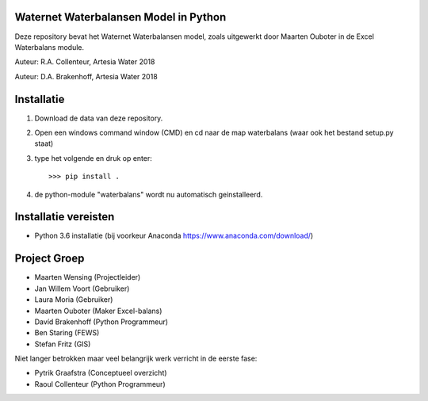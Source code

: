 .. image:: https://travis-ci.com/ArtesiaWater/waterbalans.svg?token=ms7z29YrqxNkVKkenBPh&branch=master
    :target: https://travis-ci.com/ArtesiaWater/waterbalans

Waternet Waterbalansen Model in Python
======================================

Deze repository bevat het Waternet Waterbalansen model, zoals uitgewerkt door Maarten Ouboter in de Excel Waterbalans module.

Auteur: R.A. Collenteur, Artesia Water 2018

Auteur: D.A. Brakenhoff, Artesia Water 2018

.. image:: https://github.com/ArtesiaWater/waterbalans/blob/master/logo.png?raw=true
   :height: 50px
   :width: 50px

Installatie
===========

1. Download de data van deze repository.
2. Open een windows command window (CMD) en cd naar de map waterbalans (waar ook het bestand setup.py staat)
3. type het volgende en druk op enter::

   >>> pip install .
4. de python-module "waterbalans" wordt nu automatisch geinstalleerd.

Installatie vereisten
=====================
- Python 3.6 installatie (bij voorkeur Anaconda https://www.anaconda.com/download/)

Project Groep
=============

- Maarten Wensing (Projectleider)
- Jan Willem Voort (Gebruiker)
- Laura Moria (Gebruiker)
- Maarten Ouboter (Maker Excel-balans)
- Davíd Brakenhoff (Python Programmeur)
- Ben Staring (FEWS)
- Stefan Fritz (GIS)

Niet langer betrokken maar veel belangrijk werk verricht in de eerste fase:

- Pytrik Graafstra (Conceptueel overzicht)
- Raoul Collenteur (Python Programmeur)
